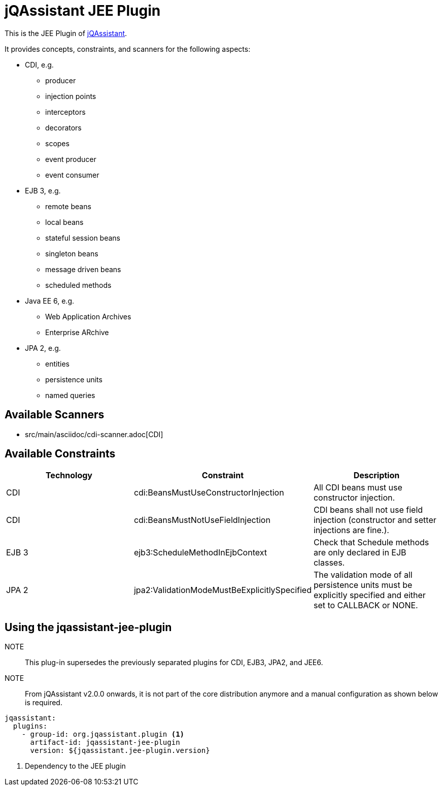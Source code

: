 = jQAssistant JEE Plugin

This is the JEE Plugin of https://jqassistant.org[jQAssistant^].

It provides concepts, constraints, and scanners for the following aspects:

* CDI, e.g.
** producer
** injection points
** interceptors
** decorators
** scopes
** event producer
** event consumer
* EJB 3, e.g.
** remote beans
** local beans
** stateful session beans
** singleton beans
** message driven beans
** scheduled methods
* Java EE 6, e.g.
** Web Application Archives
** Enterprise ARchive
* JPA 2, e.g.
** entities
** persistence units
** named queries

== Available Scanners

* src/main/asciidoc/cdi-scanner.adoc[CDI]

== Available Constraints

|===
|Technology |Constraint |Description

|CDI
|cdi:BeansMustUseConstructorInjection
|All CDI beans must use constructor injection.

|CDI
|cdi:BeansMustNotUseFieldInjection
|CDI beans shall not use field injection (constructor and setter injections are fine.).

|EJB 3
|ejb3:ScheduleMethodInEjbContext
|Check that Schedule methods are only declared in EJB classes.

|JPA 2
|jpa2:ValidationModeMustBeExplicitlySpecified
|The validation mode of all persistence units must be explicitly specified and either set to CALLBACK or NONE.
|===

== Using the jqassistant-jee-plugin

NOTE:: This plug-in supersedes the previously separated plugins for CDI, EJB3, JPA2, and JEE6.

NOTE:: From jQAssistant v2.0.0 onwards, it is not part of the core distribution anymore and a manual configuration as shown below is required.

[source, yaml]
----
jqassistant:
  plugins:
    - group-id: org.jqassistant.plugin <1>
      artifact-id: jqassistant-jee-plugin
      version: ${jqassistant.jee-plugin.version}
----
<1> Dependency to the JEE plugin

